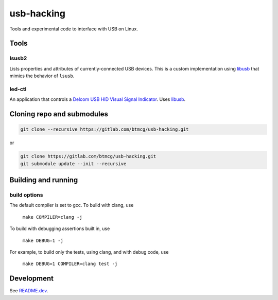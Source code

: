 ###########
usb-hacking
###########

Tools and experimental code to interface with USB on Linux.


Tools
=====

lsusb2
------

Lists properties and attributes of currently-connected USB devices. This is a custom implementation using `libusb <https://libusb.info/>`_ that mimics the behavior of ``lsusb``.

led-ctl
-------
An application that controls a `Delcom USB HID Visual Signal Indicator
<https://www.delcomproducts.com/productdetails.asp?PartNumber=904000-S>`_.
Uses `libusb <https://libusb.info/>`_.


Cloning repo and submodules
===========================

.. code-block::

   git clone --recursive https://gitlab.com/btmcg/usb-hacking.git

or

.. code-block::

   git clone https://gitlab.com/btmcg/usb-hacking.git
   git submodule update --init --recursive


Building and running
====================

build options
-------------

The default compiler is set to gcc. To build with clang, use

    ``make COMPILER=clang -j``

To build with debugging assertions built in, use

    ``make DEBUG=1 -j``

For example, to build only the tests, using clang, and with debug code,
use

    ``make DEBUG=1 COMPILER=clang test -j``


Development
===========

See `README.dev <README.dev.rst>`_.
